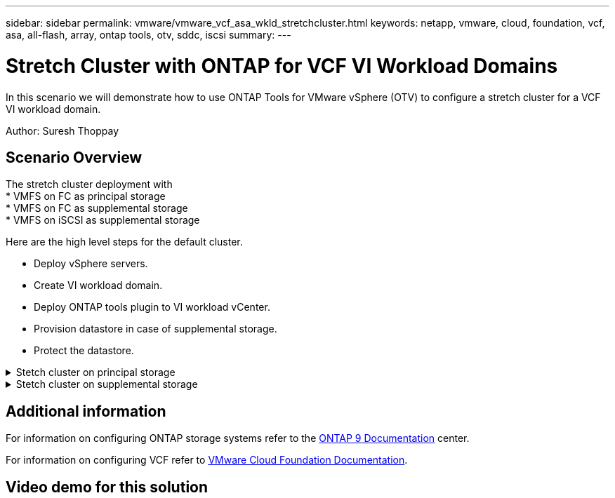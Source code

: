 ---
sidebar: sidebar
permalink: vmware/vmware_vcf_asa_wkld_stretchcluster.html
keywords: netapp, vmware, cloud, foundation, vcf, asa, all-flash, array, ontap tools, otv, sddc, iscsi
summary:
---

= Stretch Cluster with ONTAP for VCF VI Workload Domains
:hardbreaks:
:nofooter:
:icons: font
:linkattrs:
:imagesdir: ../media/

[.lead]
In this scenario we will demonstrate how to use ONTAP Tools for VMware vSphere (OTV) to configure a stretch cluster for a VCF VI workload domain.

Author: Suresh Thoppay

== Scenario Overview

The stretch cluster deployment with 
 * VMFS on FC as principal storage
 * VMFS on FC as supplemental storage
 * VMFS on iSCSI as supplemental storage

Here are the high level steps for the default cluster.

* Deploy vSphere servers.
* Create VI workload domain.
* Deploy ONTAP tools plugin to VI workload vCenter.
* Provision datastore in case of supplemental storage.
* Protect the datastore.




// == Prerequisites

.Stetch cluster on principal storage
[%collapsible]
==== 
====

.Stetch cluster on supplemental storage
[%collapsible]
==== 
====

== Additional information

For information on configuring ONTAP storage systems refer to the link:https://docs.netapp.com/us-en/ontap[ONTAP 9 Documentation] center.

For information on configuring VCF refer to link:https://docs.vmware.com/en/VMware-Cloud-Foundation/index.html[VMware Cloud Foundation Documentation].

== Video demo for this solution

// video::1d0e1af1-40ae-483a-be6f-b156015507cc[panopto, title="iSCSI Datastores as Supplemental Storage for VCF Management Domains", width=360]